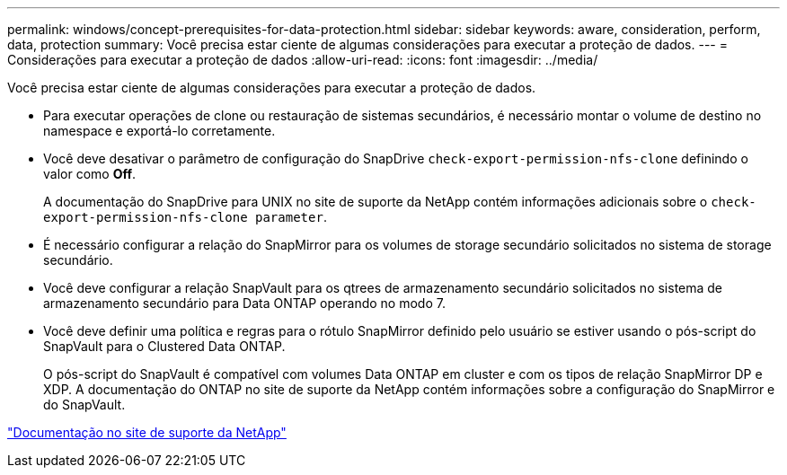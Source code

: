 ---
permalink: windows/concept-prerequisites-for-data-protection.html 
sidebar: sidebar 
keywords: aware, consideration, perform, data, protection 
summary: Você precisa estar ciente de algumas considerações para executar a proteção de dados. 
---
= Considerações para executar a proteção de dados
:allow-uri-read: 
:icons: font
:imagesdir: ../media/


[role="lead"]
Você precisa estar ciente de algumas considerações para executar a proteção de dados.

* Para executar operações de clone ou restauração de sistemas secundários, é necessário montar o volume de destino no namespace e exportá-lo corretamente.
* Você deve desativar o parâmetro de configuração do SnapDrive `check-export-permission-nfs-clone` definindo o valor como *Off*.
+
A documentação do SnapDrive para UNIX no site de suporte da NetApp contém informações adicionais sobre o `check-export-permission-nfs-clone parameter`.

* É necessário configurar a relação do SnapMirror para os volumes de storage secundário solicitados no sistema de storage secundário.
* Você deve configurar a relação SnapVault para os qtrees de armazenamento secundário solicitados no sistema de armazenamento secundário para Data ONTAP operando no modo 7.
* Você deve definir uma política e regras para o rótulo SnapMirror definido pelo usuário se estiver usando o pós-script do SnapVault para o Clustered Data ONTAP.
+
O pós-script do SnapVault é compatível com volumes Data ONTAP em cluster e com os tipos de relação SnapMirror DP e XDP. A documentação do ONTAP no site de suporte da NetApp contém informações sobre a configuração do SnapMirror e do SnapVault.



http://mysupport.netapp.com/["Documentação no site de suporte da NetApp"^]
